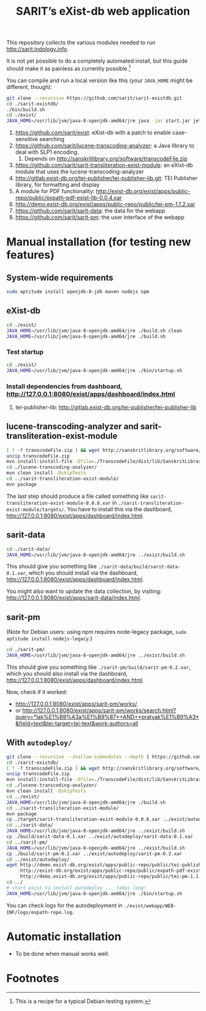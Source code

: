 #+TITLE: SARIT’s eXist-db web application

This repository collects the various modules needed to run
http://sarit.indology.info.

It is not yet possible to do a completely automated install, but this
guide should make it as painless as currently possible.[fn:1]

You can compile and run a local version like this (your ~JAVA_HOME~
might be different, though):

#+BEGIN_SRC sh
git clone --recursive https://github.com/sarit/sarit-existdb.git
cd ./sarit-existdb/
./bin/build.sh
cd ./exist/
JAVA_HOME=/usr/lib/jvm/java-8-openjdk-amd64/jre java -jar start.jar jetty
#+END_SRC


1) https://github.com/sarit/exist: eXist-db with a patch to enable
   case-sensitive searching
2) https://github.com/sarit/lucene-transcoding-analyzer: a Java
   library to deal with SLP1 encoding.
   1) Depends on http://sanskritlibrary.org/software/transcodeFile.zip
3) https://github.com/sarit/sarit-transliteration-exist-module: an
   eXist-db module that uses the lucene-transcoding-analyzer
4) http://gitlab.exist-db.org/tei-publisher/tei-publisher-lib.git: TEI
   Publisher library, for formatting and display
5) A module for PDF functionality:
   http://exist-db.org/exist/apps/public-repo/public/expath-pdf-exist-lib-0.0.4.xar
6) http://demo.exist-db.org/exist/apps/public-repo/public/tei-pm-1.1.2.xar
7) https://github.com/sarit/sarit-data: the data for the webapp
8) https://github.com/sarit/sarit-pm: the user interface of the webapp



* Manual installation (for testing new features)

** System-wide requirements

#+BEGIN_SRC sh
sudo aptitude install openjdk-8-jdk maven nodejs npm
#+END_SRC

** eXist-db

#+BEGIN_SRC sh :results raw output
cd ./exist/
JAVA_HOME=/usr/lib/jvm/java-8-openjdk-amd64/jre ./build.sh clean
JAVA_HOME=/usr/lib/jvm/java-8-openjdk-amd64/jre ./build.sh
#+END_SRC

*** Test startup 

#+BEGIN_SRC sh
cd ./exist/
JAVA_HOME=/usr/lib/jvm/java-8-openjdk-amd64/jre ./bin/startup.sh
#+END_SRC


*** Install dependencies from dashboard, http://127.0.0.1:8080/exist/apps/dashboard/index.html

1) tei-publisher-lib: http://gitlab.exist-db.org/tei-publisher/tei-publisher-lib



** lucene-transcoding-analyzer and sarit-transliteration-exist-module

#+BEGIN_SRC sh
  [ ! -f transcodeFile.zip ] && wget http://sanskritlibrary.org/software/transcodeFile.zip
  unzip transcodeFile.zip
  mvn install:install-file -Dfile=./TranscodeFile/dist/lib/SanskritLibrary.jar -DgroupId=org.sanskritlibrary -DartifactId=sl -Dversion=0.1 -Dpackaging=jar
  cd ./lucene-transcoding-analyzer/
  mvn clean install -DskipTests
  cd ../sarit-transliteration-exist-module/
  mvn package
#+END_SRC

The last step should produce a file called something like
~sarit-transliteration-exist-module-0.0.8.xar~ in
~./sarit-transliteration-exist-module/targets/~.  You have to install
this via the dashboard,
http://127.0.0.1:8080/exist/apps/dashboard/index.html.

** sarit-data

#+BEGIN_SRC sh
cd ./sarit-data/
JAVA_HOME=/usr/lib/jvm/java-8-openjdk-amd64/jre ../exist/build.sh
#+END_SRC

This should give you something like
~./sarit-data/build/sarit-data-0.1.xar~, which you should install via
the dashboard, http://127.0.0.1:8080/exist/apps/dashboard/index.html.

You might also want to update the data collection, by visiting:
http://127.0.0.1:8080/exist/apps/sarit-data/index.html.


** sarit-pm

(Note for Debian users: using npm requires node-legacy package, ~sudo
aptitude install nodejs-legacy~.)

#+BEGIN_SRC sh
cd ./sarit-pm/
JAVA_HOME=/usr/lib/jvm/java-8-openjdk-amd64/jre ../exist/build.sh
#+END_SRC

This should give you something like
~./sarit-pm/build/sarit-pm-0.2.xar~, which you should also install via
the dashboard, http://127.0.0.1:8080/exist/apps/dashboard/index.html.


Now, check if it worked: 

- http://127.0.0.1:8080/exist/apps/sarit-pm/works/
- or http://127.0.0.1:8080/exist/apps/sarit-pm/works/search.html?query=*lak%E1%B9%A3a%E1%B9%87*+AND+*pratyak%E1%B9%A3*&field=text&tei-target=tei-text&work-authors=all



** With ~autodeploy/~


#+BEGIN_SRC bash
  git clone --recursive --shallow-submodules --depth 1 https://github.com/sarit/sarit-existdb.git
  cd ./sarit-existdb/
  [ ! -f transcodeFile.zip ] && wget http://sanskritlibrary.org/software/transcodeFile.zip
  unzip transcodeFile.zip
  mvn install:install-file -Dfile=./TranscodeFile/dist/lib/SanskritLibrary.jar -DgroupId=org.sanskritlibrary -DartifactId=sl -Dversion=0.1 -Dpackaging=jar
  cd ./lucene-transcoding-analyzer/
  mvn clean install -DskipTests
  cd ../exist/
  JAVA_HOME=/usr/lib/jvm/java-8-openjdk-amd64/jre ./build.sh
  cd ../sarit-transliteration-exist-module/
  mvn package
  cp ./target/sarit-transliteration-exist-module-0.0.8.xar ../exist/autodeploy/
  cd ../sarit-data/
  JAVA_HOME=/usr/lib/jvm/java-8-openjdk-amd64/jre ../exist/build.sh
  cp ./build/sarit-data-0.1.xar ../exist/autodeploy/sarit-data-0.1.xar
  cd ../sarit-pm/
  JAVA_HOME=/usr/lib/jvm/java-8-openjdk-amd64/jre ../exist/build.sh
  cp ./build/sarit-pm-0.2.xar ../exist/autodeploy/sarit-pm-0.2.xar
  cd ../exist/autodeploy/
  wget http://demo.exist-db.org/exist/apps/public-repo/public/tei-publisher-lib-2.0.3.xar \
       http://exist-db.org/exist/apps/public-repo/public/expath-pdf-exist-lib-0.0.4.xar \
       http://demo.exist-db.org/exist/apps/public-repo/public/tei-pm-1.1.2.xar
  cd ../
  # start exist to install autodeploy ... takes long!
  JAVA_HOME=/usr/lib/jvm/java-8-openjdk-amd64/jre ./bin/startup.sh
#+END_SRC

You can check logs for the autodeployment in
~./exist/webapp/WEB-INF/logs/expath-repo.log~.



* Automatic installation

- To be done when manual works well.

* Footnotes

[fn:1] This is a recipe for a typical Debian testing system.

